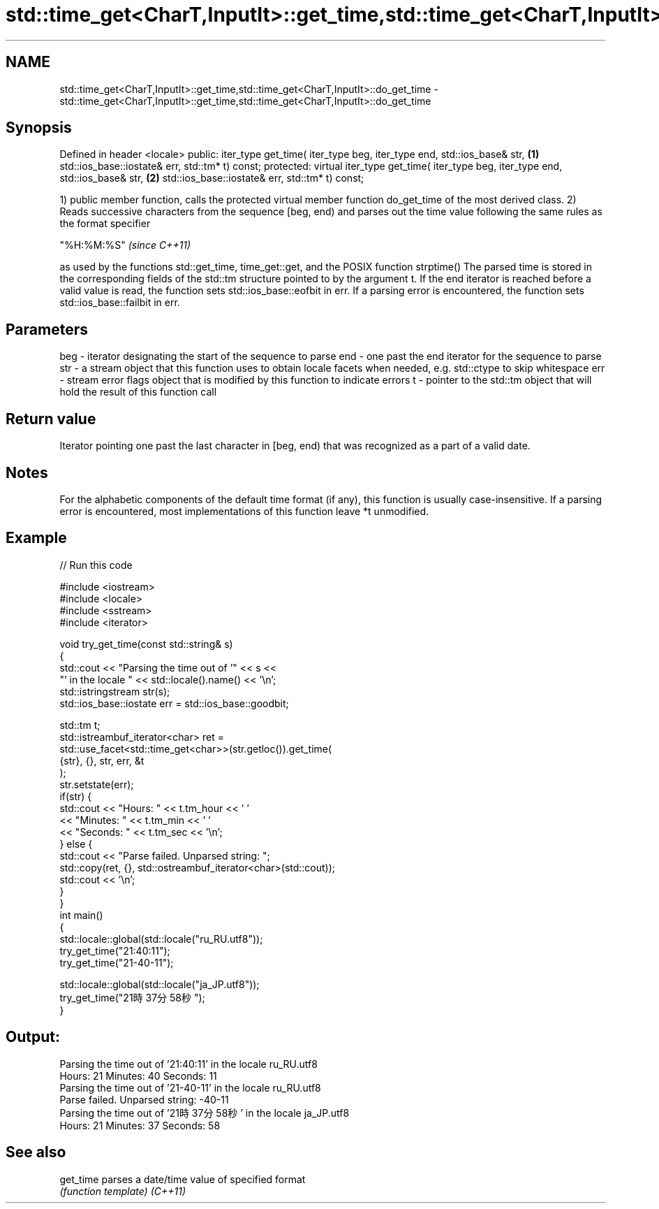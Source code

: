.TH std::time_get<CharT,InputIt>::get_time,std::time_get<CharT,InputIt>::do_get_time 3 "2020.03.24" "http://cppreference.com" "C++ Standard Libary"
.SH NAME
std::time_get<CharT,InputIt>::get_time,std::time_get<CharT,InputIt>::do_get_time \- std::time_get<CharT,InputIt>::get_time,std::time_get<CharT,InputIt>::do_get_time

.SH Synopsis

Defined in header <locale>
public:
iter_type get_time( iter_type beg, iter_type end, std::ios_base& str,         \fB(1)\fP
std::ios_base::iostate& err, std::tm* t) const;
protected:
virtual iter_type get_time( iter_type beg, iter_type end, std::ios_base& str, \fB(2)\fP
std::ios_base::iostate& err, std::tm* t) const;

1) public member function, calls the protected virtual member function do_get_time of the most derived class.
2) Reads successive characters from the sequence [beg, end) and parses out the time value following the same rules as the format specifier

'%X'       \fI(until C++11)\fP
"%H:%M:%S" \fI(since C++11)\fP

as used by the functions std::get_time, time_get::get, and the POSIX function strptime()
The parsed time is stored in the corresponding fields of the std::tm structure pointed to by the argument t.
If the end iterator is reached before a valid value is read, the function sets std::ios_base::eofbit in err. If a parsing error is encountered, the function sets std::ios_base::failbit in err.

.SH Parameters


beg - iterator designating the start of the sequence to parse
end - one past the end iterator for the sequence to parse
str - a stream object that this function uses to obtain locale facets when needed, e.g. std::ctype to skip whitespace
err - stream error flags object that is modified by this function to indicate errors
t   - pointer to the std::tm object that will hold the result of this function call


.SH Return value

Iterator pointing one past the last character in [beg, end) that was recognized as a part of a valid date.

.SH Notes

For the alphabetic components of the default time format (if any), this function is usually case-insensitive.
If a parsing error is encountered, most implementations of this function leave *t unmodified.

.SH Example


// Run this code

  #include <iostream>
  #include <locale>
  #include <sstream>
  #include <iterator>

  void try_get_time(const std::string& s)
  {
      std::cout << "Parsing the time out of '" << s <<
                   "' in the locale " << std::locale().name() << '\\n';
      std::istringstream str(s);
      std::ios_base::iostate err = std::ios_base::goodbit;

      std::tm t;
      std::istreambuf_iterator<char> ret =
          std::use_facet<std::time_get<char>>(str.getloc()).get_time(
              {str}, {}, str, err, &t
          );
      str.setstate(err);
      if(str) {
          std::cout << "Hours: "   << t.tm_hour << ' '
                    << "Minutes: " << t.tm_min  << ' '
                    << "Seconds: " << t.tm_sec  << '\\n';
      } else {
          std::cout << "Parse failed. Unparsed string: ";
          std::copy(ret, {}, std::ostreambuf_iterator<char>(std::cout));
          std::cout << '\\n';
      }
  }
  int main()
  {
      std::locale::global(std::locale("ru_RU.utf8"));
      try_get_time("21:40:11");
      try_get_time("21-40-11");

      std::locale::global(std::locale("ja_JP.utf8"));
      try_get_time("21時37分58秒");
  }

.SH Output:

  Parsing the time out of '21:40:11' in the locale ru_RU.utf8
  Hours: 21 Minutes: 40 Seconds: 11
  Parsing the time out of '21-40-11' in the locale ru_RU.utf8
  Parse failed. Unparsed string: -40-11
  Parsing the time out of '21時37分58秒' in the locale ja_JP.utf8
  Hours: 21 Minutes: 37 Seconds: 58


.SH See also



get_time parses a date/time value of specified format
         \fI(function template)\fP
\fI(C++11)\fP




